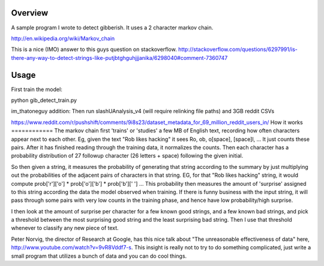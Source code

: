 Overview
========

A sample program I wrote to detect gibberish.  It uses a 2 character markov chain.

http://en.wikipedia.org/wiki/Markov_chain

This is a nice (IMO) answer to this guys question on stackoverflow.
http://stackoverflow.com/questions/6297991/is-there-any-way-to-detect-strings-like-putjbtghguhjjjanika/6298040#comment-7360747

Usage
=====

First train the model:

python gib_detect_train.py

im_thatoneguy addition:
Then run slashUAnalysis_v4 (will require relinking file paths) and 3GB reddit CSVs

https://www.reddit.com/r/pushshift/comments/9i8s23/dataset_metadata_for_69_million_reddit_users_in/
How it works
============
The markov chain first 'trains' or 'studies' a few MB of English text, recording how often characters appear next to each other. Eg, given the text "Rob likes hacking" it sees Ro, ob, o[space], [space]l, ... It just counts these pairs. After it has finished reading through the training data, it normalizes the counts. Then each character has a probability distribution of 27 followup character (26 letters + space) following the given initial.

So then given a string, it measures the probability of generating that string according to the summary by just multiplying out the probabilities of the adjacent pairs of characters in that string. EG, for that "Rob likes hacking" string, it would compute prob['r']['o'] * prob['o']['b'] * prob['b'][' '] ... This probability then measures the amount of 'surprise' assigned to this string according the data the model observed when training. If there is funny business with the input string, it will pass through some pairs with very low counts in the training phase, and hence have low probability/high surprise.

I then look at the amount of surprise per character for a few known good strings, and a few known bad strings, and pick a threshold between the most surprising good string and the least surprising bad string. Then I use that threshold whenever to classify any new piece of text.

Peter Norvig, the director of Research at Google, has this nice talk about "The unreasonable effectiveness of data" here, http://www.youtube.com/watch?v=9vR8Vddf7-s. This insight is really not to try to do something complicated, just write a small program that utilizes a bunch of data and you can do cool things.

